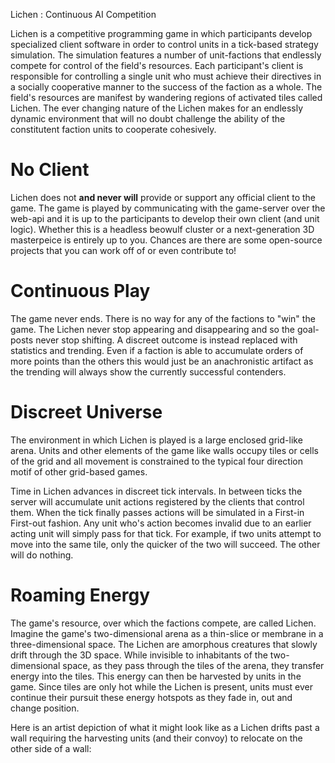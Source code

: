 Lichen : Continuous AI Competition

Lichen is a competitive programming game in which participants develop
specialized client software in order to control units in a tick-based strategy
simulation. The simulation features a number of unit-factions that endlessly
compete for control of the field's resources. Each participant's client is
responsible for controlling a single unit who must achieve their directives in a
socially cooperative manner to the success of the faction as a whole. The field's
resources are manifest by wandering regions of activated tiles called Lichen. The
ever changing nature of the Lichen makes for an endlessly dynamic environment
that will no doubt challenge the ability of the constitutent faction units to
cooperate cohesively.

* No Client
  Lichen does not *and never will* provide or support any official client to the
  game. The game is played by communicating with the game-server over the web-api
  and it is up to the participants to develop their own client (and unit
  logic). Whether this is a headless beowulf cluster or a next-generation 3D
  masterpeice is entirely up to you. Chances are there are some open-source
  projects that you can work off of or even contribute to!


* Continuous Play
  The game never ends. There is no way for any of the factions to "win" the
  game. The Lichen never stop appearing and disappearing and so the goal-posts
  never stop shifting. A discreet outcome is instead replaced with statistics and
  trending. Even if a faction is able to accumulate orders of more points than
  the others this would just be an anachronistic artifact as the trending will
  always show the currently successful contenders.


* Discreet Universe
  The environment in which Lichen is played is a large enclosed grid-like
  arena. Units and other elements of the game like walls occupy tiles or cells of
  the grid and all movement is constrained to the typical four direction motif
  of other grid-based games.

  Time in Lichen advances in discreet tick intervals. In between ticks the server
  will accumulate unit actions registered by the clients that control them. When
  the tick finally passes actions will be simulated in a First-in First-out
  fashion. Any unit who's action becomes invalid due to an earlier acting unit
  will simply pass for that tick. For example, if two units attempt to move into
  the same tile, only the quicker of the two will succeed. The other will do
  nothing.


* Roaming Energy
  The game's resource, over which the factions compete, are called
  Lichen. Imagine the game's two-dimensional arena as a thin-slice or membrane in
  a three-dimensional space. The Lichen are amorphous creatures that slowly drift
  through the 3D space. While invisible to inhabitants of the two-dimensional
  space, as they pass through the tiles of the arena, they transfer energy into
  the tiles. This energy can then be harvested by units in the game. Since tiles
  are only hot while the Lichen is present, units must ever continue their
  pursuit these energy hotspots as they fade in, out and change position.

  Here is an artist depiction of what it might look like as a Lichen drifts past
  a wall requiring the harvesting units (and their convoy) to relocate on the other
  side of a wall:

  [[https://github.com/lichen/lichen/wiki/images/lichen.png]]


  
